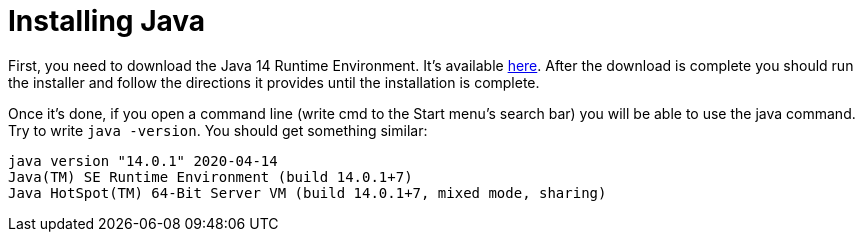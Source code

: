 = Installing Java

First, you need to download the Java 14 Runtime Environment. It's available https://www.oracle.com/technetwork/java/javase/downloads/index.html[here]. After the download is complete you should run the installer and follow the directions it provides until the installation is complete.

Once it's done, if you open a command line (write cmd to the Start menu's search bar) you will be able to use the java command. Try to write `java -version`. You should get something similar:

....
java version "14.0.1" 2020-04-14
Java(TM) SE Runtime Environment (build 14.0.1+7)
Java HotSpot(TM) 64-Bit Server VM (build 14.0.1+7, mixed mode, sharing)
....
